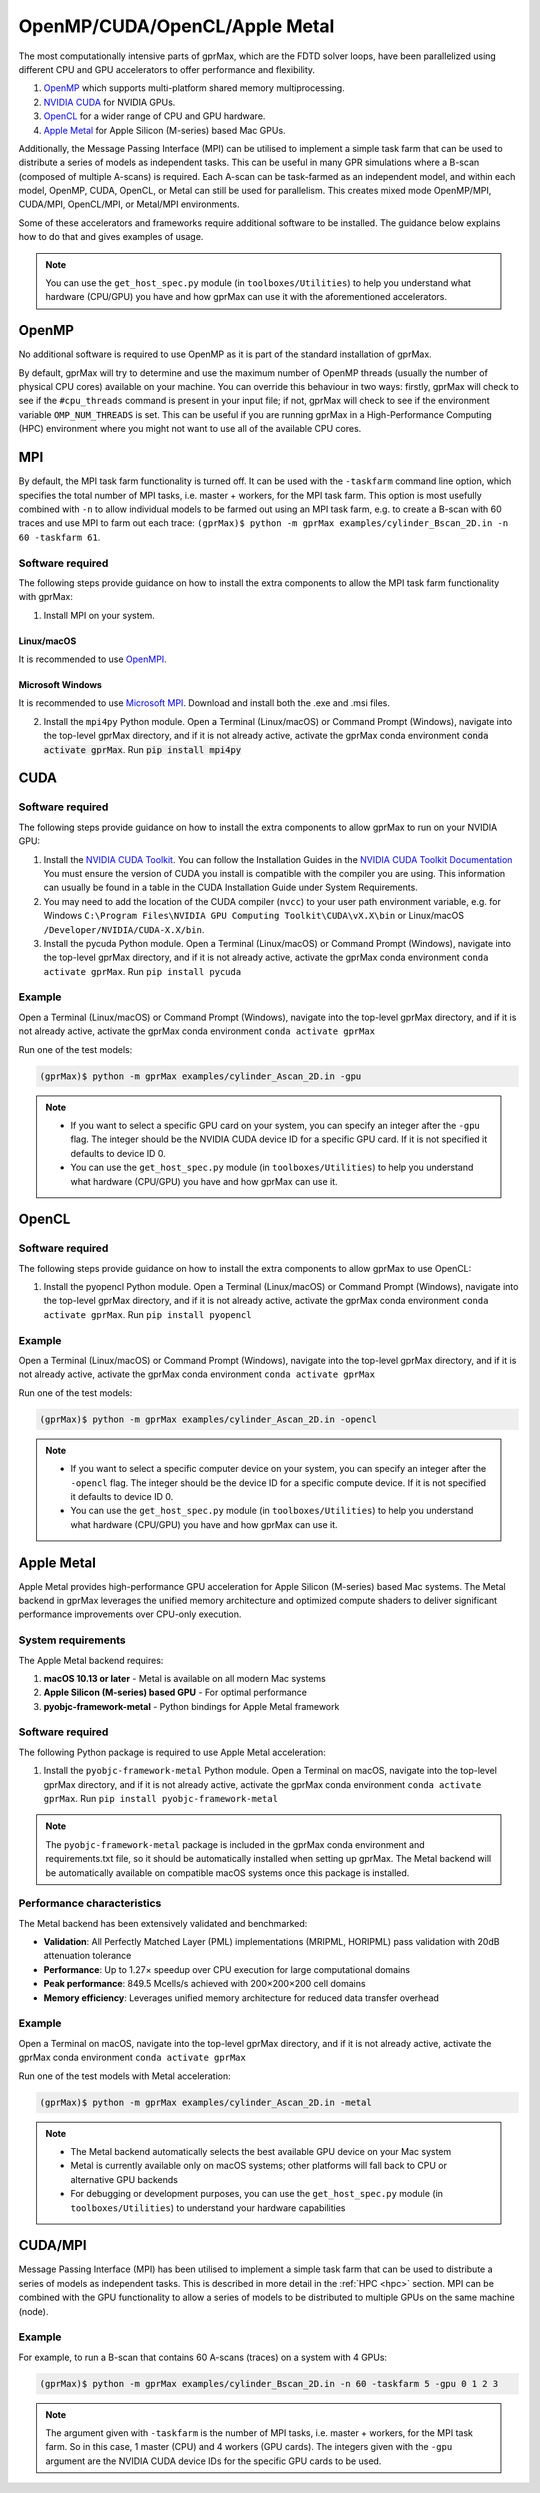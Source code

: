 .. _accelerators:

****************************
OpenMP/CUDA/OpenCL/Apple Metal
****************************

The most computationally intensive parts of gprMax, which are the FDTD solver loops, have been parallelized using different CPU and GPU accelerators to offer performance and flexibility.

1. `OpenMP <http://openmp.org>`_ which supports multi-platform shared memory multiprocessing.
2. `NVIDIA CUDA <https://developer.nvidia.com/cuda-toolkit>`_ for NVIDIA GPUs.
3. `OpenCL <https://www.khronos.org/api/opencl>`_ for a wider range of CPU and GPU hardware.
4. `Apple Metal <https://developer.apple.com/metal/>`_ for Apple Silicon (M-series) based Mac GPUs.

Additionally, the Message Passing Interface (MPI) can be utilised to implement a simple task farm that can be used to distribute a series of models as independent tasks. This can be useful in many GPR simulations where a B-scan (composed of multiple A-scans) is required. Each A-scan can be task-farmed as an independent model, and within each model, OpenMP, CUDA, OpenCL, or Metal can still be used for parallelism. This creates mixed mode OpenMP/MPI, CUDA/MPI, OpenCL/MPI, or Metal/MPI environments.

Some of these accelerators and frameworks require additional software to be installed. The guidance below explains how to do that and gives examples of usage.

.. note::

    You can use the ``get_host_spec.py`` module (in ``toolboxes/Utilities``) to help you understand what hardware (CPU/GPU) you have and how gprMax can use it with the aforementioned accelerators.


OpenMP
======

No additional software is required to use OpenMP as it is part of the standard installation of gprMax.

By default, gprMax will try to determine and use the maximum number of OpenMP threads (usually the number of physical CPU cores) available on your machine. You can override this behaviour in two ways: firstly, gprMax will check to see if the ``#cpu_threads`` command is present in your input file; if not, gprMax will check to see if the environment variable ``OMP_NUM_THREADS`` is set. This can be useful if you are running gprMax in a High-Performance Computing (HPC) environment where you might not want to use all of the available CPU cores.

MPI
===

By default, the MPI task farm functionality is turned off. It can be used with the ``-taskfarm`` command line option, which specifies the total number of MPI tasks, i.e. master + workers, for the MPI task farm. This option is most usefully combined with ``-n`` to allow individual models to be farmed out using an MPI task farm, e.g. to create a B-scan with 60 traces and use MPI to farm out each trace: ``(gprMax)$ python -m gprMax examples/cylinder_Bscan_2D.in -n 60 -taskfarm 61``.

Software required
-----------------

The following steps provide guidance on how to install the extra components to allow the MPI task farm functionality with gprMax:

1. Install MPI on your system.

Linux/macOS
^^^^^^^^^^^
It is recommended to use `OpenMPI <http://www.open-mpi.org>`_.

Microsoft Windows
^^^^^^^^^^^^^^^^^
It is recommended to use `Microsoft MPI <https://docs.microsoft.com/en-us/message-passing-interface/microsoft-mpi>`_. Download and install both the .exe and .msi files.

2. Install the ``mpi4py`` Python module. Open a Terminal (Linux/macOS) or Command Prompt (Windows), navigate into the top-level gprMax directory, and if it is not already active, activate the gprMax conda environment :code:`conda activate gprMax`. Run :code:`pip install mpi4py`


CUDA
====

Software required
-----------------

The following steps provide guidance on how to install the extra components to allow gprMax to run on your NVIDIA GPU:

1. Install the `NVIDIA CUDA Toolkit <https://developer.nvidia.com/cuda-toolkit>`_. You can follow the Installation Guides in the `NVIDIA CUDA Toolkit Documentation <http://docs.nvidia.com/cuda/index.html#installation-guides>`_ You must ensure the version of CUDA you install is compatible with the compiler you are using. This information can usually be found in a table in the CUDA Installation Guide under System Requirements.
2. You may need to add the location of the CUDA compiler (``nvcc``) to your user path environment variable, e.g. for Windows ``C:\Program Files\NVIDIA GPU Computing Toolkit\CUDA\vX.X\bin`` or Linux/macOS ``/Developer/NVIDIA/CUDA-X.X/bin``.
3. Install the pycuda Python module. Open a Terminal (Linux/macOS) or Command Prompt (Windows), navigate into the top-level gprMax directory, and if it is not already active, activate the gprMax conda environment ``conda activate gprMax``. Run ``pip install pycuda``

Example
-------

Open a Terminal (Linux/macOS) or Command Prompt (Windows), navigate into the top-level gprMax directory, and if it is not already active, activate the gprMax conda environment ``conda activate gprMax``

Run one of the test models:

.. code-block:: none

    (gprMax)$ python -m gprMax examples/cylinder_Ascan_2D.in -gpu

.. note::

    * If you want to select a specific GPU card on your system, you can specify an integer after the ``-gpu`` flag. The integer should be the NVIDIA CUDA device ID for a specific GPU card. If it is not specified it defaults to device ID 0.
    * You can use the ``get_host_spec.py`` module (in ``toolboxes/Utilities``) to help you understand what hardware (CPU/GPU) you have and how gprMax can use it.


OpenCL
======

Software required
-----------------

The following steps provide guidance on how to install the extra components to allow gprMax to use OpenCL:

1. Install the pyopencl Python module. Open a Terminal (Linux/macOS) or Command Prompt (Windows), navigate into the top-level gprMax directory, and if it is not already active, activate the gprMax conda environment ``conda activate gprMax``. Run ``pip install pyopencl``

Example
-------

Open a Terminal (Linux/macOS) or Command Prompt (Windows), navigate into the top-level gprMax directory, and if it is not already active, activate the gprMax conda environment ``conda activate gprMax``

Run one of the test models:

.. code-block:: none

    (gprMax)$ python -m gprMax examples/cylinder_Ascan_2D.in -opencl

.. note::

    * If you want to select a specific computer device on your system, you can specify an integer after the ``-opencl`` flag. The integer should be the device ID for a specific compute device. If it is not specified it defaults to device ID 0.
    * You can use the ``get_host_spec.py`` module (in ``toolboxes/Utilities``) to help you understand what hardware (CPU/GPU) you have and how gprMax can use it.


Apple Metal
===========

Apple Metal provides high-performance GPU acceleration for Apple Silicon (M-series) based Mac systems. The Metal backend in gprMax leverages the unified memory architecture and optimized compute shaders to deliver significant performance improvements over CPU-only execution.

System requirements
-------------------

The Apple Metal backend requires:

1. **macOS 10.13 or later** - Metal is available on all modern Mac systems
2. **Apple Silicon (M-series) based GPU** - For optimal performance
3. **pyobjc-framework-metal** - Python bindings for Apple Metal framework

Software required
-----------------

The following Python package is required to use Apple Metal acceleration:

1. Install the ``pyobjc-framework-metal`` Python module. Open a Terminal on macOS, navigate into the top-level gprMax directory, and if it is not already active, activate the gprMax conda environment ``conda activate gprMax``. Run ``pip install pyobjc-framework-metal``

.. note::

    The ``pyobjc-framework-metal`` package is included in the gprMax conda environment and requirements.txt file, so it should be automatically installed when setting up gprMax. The Metal backend will be automatically available on compatible macOS systems once this package is installed.

Performance characteristics
---------------------------

The Metal backend has been extensively validated and benchmarked:

* **Validation**: All Perfectly Matched Layer (PML) implementations (MRIPML, HORIPML) pass validation with 20dB attenuation tolerance
* **Performance**: Up to 1.27× speedup over CPU execution for large computational domains
* **Peak performance**: 849.5 Mcells/s achieved with 200×200×200 cell domains
* **Memory efficiency**: Leverages unified memory architecture for reduced data transfer overhead

Example
-------

Open a Terminal on macOS, navigate into the top-level gprMax directory, and if it is not already active, activate the gprMax conda environment ``conda activate gprMax``

Run one of the test models with Metal acceleration:

.. code-block:: none

    (gprMax)$ python -m gprMax examples/cylinder_Ascan_2D.in -metal

.. note::

    * The Metal backend automatically selects the best available GPU device on your Mac system
    * Metal is currently available only on macOS systems; other platforms will fall back to CPU or alternative GPU backends
    * For debugging or development purposes, you can use the ``get_host_spec.py`` module (in ``toolboxes/Utilities``) to understand your hardware capabilities


CUDA/MPI
========

Message Passing Interface (MPI) has been utilised to implement a simple task farm that can be used to distribute a series of models as independent tasks. This is described in more detail in the :ref:`HPC <hpc>` section. MPI can be combined with the GPU functionality to allow a series of models to be distributed to multiple GPUs on the same machine (node).

Example
-------

For example, to run a B-scan that contains 60 A-scans (traces) on a system with 4 GPUs:

.. code-block:: none

    (gprMax)$ python -m gprMax examples/cylinder_Bscan_2D.in -n 60 -taskfarm 5 -gpu 0 1 2 3

.. note::

    The argument given with ``-taskfarm`` is the number of MPI tasks, i.e. master + workers, for the MPI task farm. So in this case, 1 master (CPU) and 4 workers (GPU cards). The integers given with the ``-gpu`` argument are the NVIDIA CUDA device IDs for the specific GPU cards to be used.
